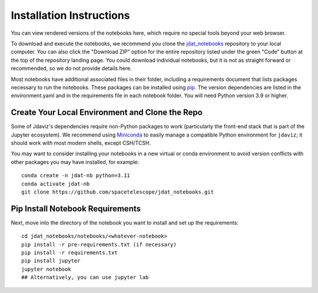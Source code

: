 .. _install:

=========================
Installation Instructions
=========================

You can view rendered versions of the notebooks here,
which require no special tools beyond your web browser.

To download and execute the notebooks, we recommend you clone
the `jdat_notebooks <https://github.com/spacetelescope/jdat_notebooks>`_
repository to your local computer. You can also click the "Download ZIP"
option for the entire repository listed under the green "Code" button at
the top of the repository landing page. You could download individual notebooks,
but it is not as straight forward or recommended, so we do not provide details here.

Most notebooks have additional associated files in their folder,
including a requirements document that lists packages necessary to run the notebooks.
These packages can be installed using `pip <https://pip.pypa.io/en/stable/>`_. The version dependencies are listed in the environment.yaml
and in the requirements file in each notebook folder. You will need Python version 3.9 or higher.

Create Your Local Environment and Clone the Repo
------------------------------------------------

Some of Jdaviz's dependencies require non-Python packages to work
(particularly the front-end stack that is part of the Jupyter ecosystem).
We recommend using `Miniconda <https://docs.conda.io/en/latest/miniconda.html>`_
to easily manage a compatible Python environment for ``jdaviz``; it should work
with most modern shells, except CSH/TCSH.

You may want to consider installing your notebooks in a new virtual or conda environment
to avoid version conflicts with other packages you may have installed, for example::

    conda create -n jdat-nb python=3.11
    conda activate jdat-nb
    git clone https://github.com/spacetelescope/jdat_notebooks.git

Pip Install Notebook Requirements
---------------------------------

Next, move into the directory of the notebook you want to install and set up the requirements::

    cd jdat_notebooks/notebooks/<whatever-notebook>
    pip install -r pre-requirements.txt (if necessary)
    pip install -r requirements.txt
    pip install jupyter
    jupyter notebook
    ## Alternatively, you can use jupyter lab
